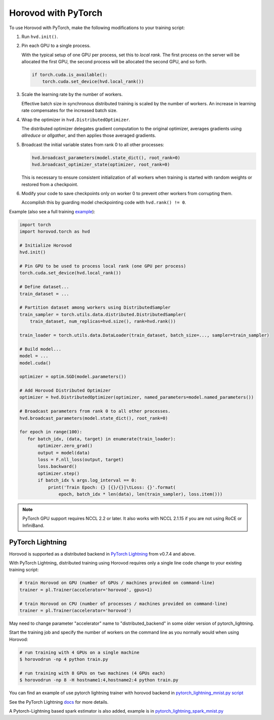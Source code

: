 Horovod with PyTorch
====================
To use Horovod with PyTorch, make the following modifications to your training script:

1. Run ``hvd.init()``.

.. raw:: html

    <p/>

2. Pin each GPU to a single process.

   With the typical setup of one GPU per process, set this to *local rank*. The first process on
   the server will be allocated the first GPU, the second process will be allocated the second GPU, and so forth.

   .. code-block:: python

       if torch.cuda.is_available():
           torch.cuda.set_device(hvd.local_rank())

.. raw:: html

    <p/>

3. Scale the learning rate by the number of workers.

   Effective batch size in synchronous distributed training is scaled by the number of workers.
   An increase in learning rate compensates for the increased batch size.

.. raw:: html

    <p/>

4. Wrap the optimizer in ``hvd.DistributedOptimizer``.

   The distributed optimizer delegates gradient computation to the original optimizer, averages gradients using *allreduce* or *allgather*, and then applies those averaged gradients.

.. raw:: html

    <p/>

5. Broadcast the initial variable states from rank 0 to all other processes:

   .. code-block:: python

       hvd.broadcast_parameters(model.state_dict(), root_rank=0)
       hvd.broadcast_optimizer_state(optimizer, root_rank=0)

   This is necessary to ensure consistent initialization of all workers when training is started with random weights or restored from a checkpoint.

.. raw:: html

    <p/>

6. Modify your code to save checkpoints only on worker 0 to prevent other workers from corrupting them.

   Accomplish this by guarding model checkpointing code with ``hvd.rank() != 0``.

.. raw:: html

    <p/>

Example (also see a full training `example <https://github.com/horovod/horovod/blob/master/examples/pytorch/pytorch_mnist.py>`__):

.. code-block:: python

    import torch
    import horovod.torch as hvd

    # Initialize Horovod
    hvd.init()

    # Pin GPU to be used to process local rank (one GPU per process)
    torch.cuda.set_device(hvd.local_rank())

    # Define dataset...
    train_dataset = ...

    # Partition dataset among workers using DistributedSampler
    train_sampler = torch.utils.data.distributed.DistributedSampler(
        train_dataset, num_replicas=hvd.size(), rank=hvd.rank())

    train_loader = torch.utils.data.DataLoader(train_dataset, batch_size=..., sampler=train_sampler)

    # Build model...
    model = ...
    model.cuda()

    optimizer = optim.SGD(model.parameters())

    # Add Horovod Distributed Optimizer
    optimizer = hvd.DistributedOptimizer(optimizer, named_parameters=model.named_parameters())

    # Broadcast parameters from rank 0 to all other processes.
    hvd.broadcast_parameters(model.state_dict(), root_rank=0)

    for epoch in range(100):
       for batch_idx, (data, target) in enumerate(train_loader):
           optimizer.zero_grad()
           output = model(data)
           loss = F.nll_loss(output, target)
           loss.backward()
           optimizer.step()
           if batch_idx % args.log_interval == 0:
               print('Train Epoch: {} [{}/{}]\tLoss: {}'.format(
                   epoch, batch_idx * len(data), len(train_sampler), loss.item()))


.. NOTE:: PyTorch GPU support requires NCCL 2.2 or later. It also works with NCCL 2.1.15 if you are not using RoCE or InfiniBand.


PyTorch Lightning
-----------------

Horovod is supported as a distributed backend in `PyTorch Lightning <https://github.com/PyTorchLightning/pytorch-lightning>`_ from v0.7.4 and above.

With PyTorch Lightning, distributed training using Horovod requires only a single line code change to your existing training script:

.. code-block:: python

    # train Horovod on GPU (number of GPUs / machines provided on command-line)
    trainer = pl.Trainer(accelerator='horovod', gpus=1)

    # train Horovod on CPU (number of processes / machines provided on command-line)
    trainer = pl.Trainer(accelerator='horovod')

May need to change parameter "accelerator" name to "distributed_backend" in some older version of pytorch_lightning.

Start the training job and specify the number of workers on the command line as you normally would when using Horovod:

.. code-block:: bash

    # run training with 4 GPUs on a single machine
    $ horovodrun -np 4 python train.py

    # run training with 8 GPUs on two machines (4 GPUs each)
    $ horovodrun -np 8 -H hostname1:4,hostname2:4 python train.py

You can find an example of use pytorch lightning trainer with horovod backend in `pytorch_lightning_mnist.py script <../examples/pytorch/pytorch_lightning_mnist.py>`__

See the PyTorch Lightning `docs <https://pytorch-lightning.readthedocs.io/en/stable/multi_gpu.html#horovod>`_ for more details.

A Pytorch-Lightning based spark estimator is also added, example is in `pytorch_lightning_spark_mnist.py <../examples/spark/pytorch/pytorch_lightning_spark_mnist.py>`__
